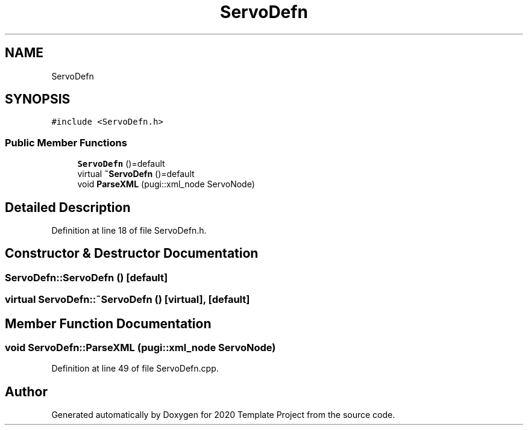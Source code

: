 .TH "ServoDefn" 3 "Thu Oct 31 2019" "2020 Template Project" \" -*- nroff -*-
.ad l
.nh
.SH NAME
ServoDefn
.SH SYNOPSIS
.br
.PP
.PP
\fC#include <ServoDefn\&.h>\fP
.SS "Public Member Functions"

.in +1c
.ti -1c
.RI "\fBServoDefn\fP ()=default"
.br
.ti -1c
.RI "virtual \fB~ServoDefn\fP ()=default"
.br
.ti -1c
.RI "void \fBParseXML\fP (pugi::xml_node ServoNode)"
.br
.in -1c
.SH "Detailed Description"
.PP 
Definition at line 18 of file ServoDefn\&.h\&.
.SH "Constructor & Destructor Documentation"
.PP 
.SS "ServoDefn::ServoDefn ()\fC [default]\fP"

.SS "virtual ServoDefn::~ServoDefn ()\fC [virtual]\fP, \fC [default]\fP"

.SH "Member Function Documentation"
.PP 
.SS "void ServoDefn::ParseXML (pugi::xml_node ServoNode)"

.PP
Definition at line 49 of file ServoDefn\&.cpp\&.

.SH "Author"
.PP 
Generated automatically by Doxygen for 2020 Template Project from the source code\&.
